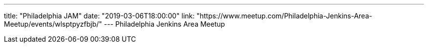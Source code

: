 ---
title: "Philadelphia JAM"
date: "2019-03-06T18:00:00"
link: "https://www.meetup.com/Philadelphia-Jenkins-Area-Meetup/events/wlsptpyzfbjb/"
---
Philadelphia Jenkins Area Meetup
